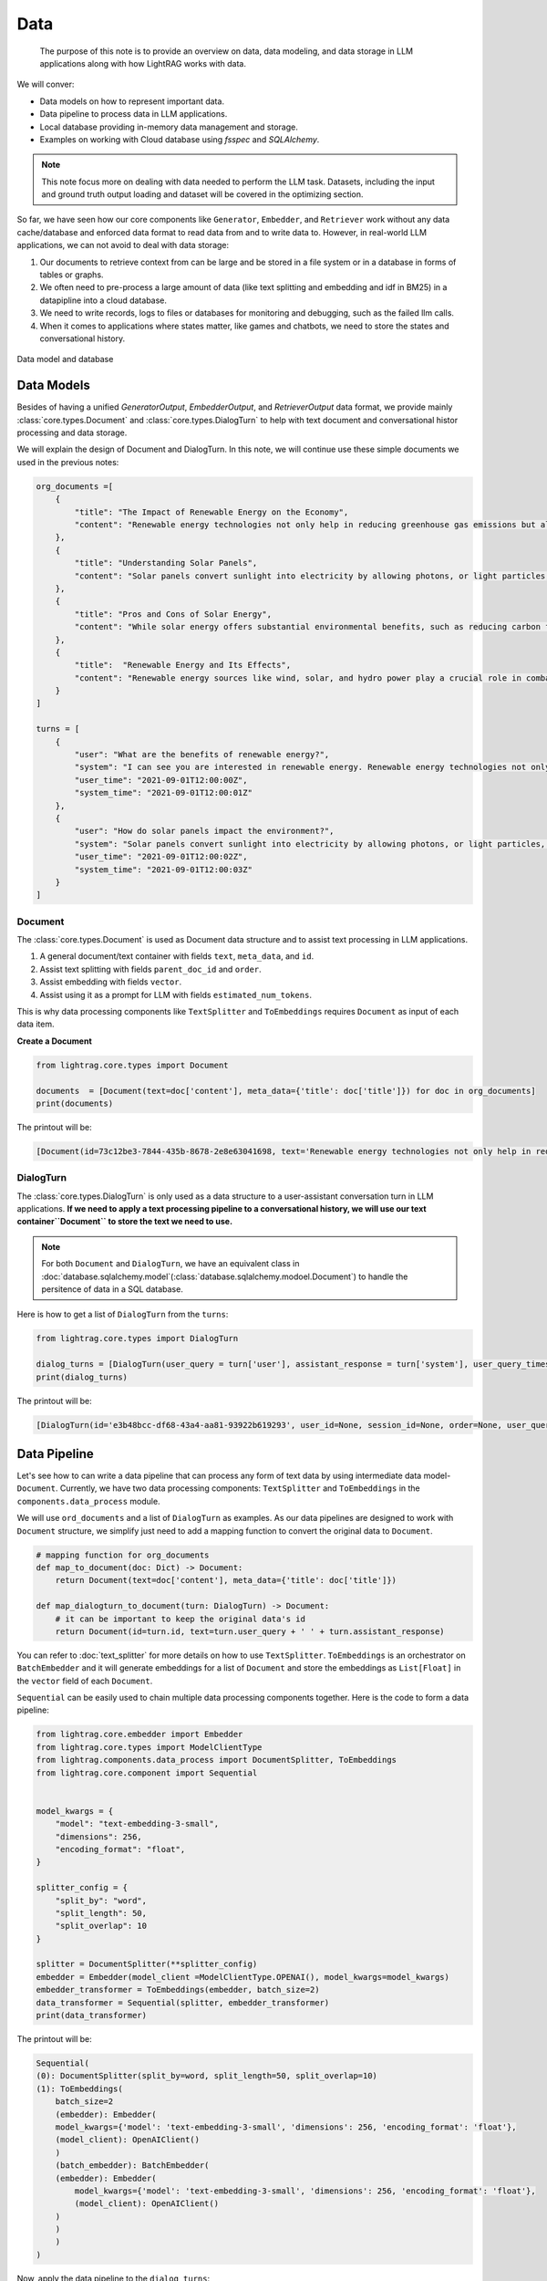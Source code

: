 Data
====================

    The purpose of this note is to provide an overview on data, data modeling, and data storage in LLM applications along with how LightRAG works with data.
We will conver:

* Data models on how to represent important data.
* Data pipeline to process data in LLM applications.
* Local database providing in-memory data management and storage.
* Examples on working with Cloud database using `fsspec` and `SQLAlchemy`.

.. note ::
    This note focus more on dealing with data needed to perform the LLM task.
    Datasets, including the input and ground truth output loading and dataset will be covered in the optimizing section.

So far, we have seen how our core components like ``Generator``, ``Embedder``, and ``Retriever`` work without any data cache/database and enforced data format to read data from and to write data to.
However, in real-world LLM applications, we can not avoid to deal with data storage:

1. Our documents to retrieve context from can be large and be stored in a file system or in a database in forms of tables or graphs.
2. We often need to pre-process a large amount of data (like text splitting and embedding and idf in BM25) in a datapipline into a cloud database.
3. We need to write records, logs to files or databases for monitoring and debugging, such as the failed llm calls.
4. When it comes to applications where states matter, like games and chatbots, we need to store the states and conversational history.


.. figure:: /_static/database.png
    :align: center
    :alt: Data model and database
    :width: 620px

    Data model and database



Data Models
--------------------

Besides of having a unified `GeneratorOutput`, `EmbedderOutput`, and `RetrieverOutput` data format,
we provide mainly :class:`core.types.Document` and :class:`core.types.DialogTurn` to help with text document and conversational histor processing and data storage.

We will explain the design of Document and DialogTurn. In this note, we will continue use these simple documents we used in the previous notes:

.. code-block:: python

    org_documents =[
        {
            "title": "The Impact of Renewable Energy on the Economy",
            "content": "Renewable energy technologies not only help in reducing greenhouse gas emissions but also contribute significantly to the economy by creating jobs in the manufacturing and installation sectors. The growth in renewable energy usage boosts local economies through increased investment in technology and infrastructure."
        },
        {
            "title": "Understanding Solar Panels",
            "content": "Solar panels convert sunlight into electricity by allowing photons, or light particles, to knock electrons free from atoms, generating a flow of electricity. Solar panels are a type of renewable energy technology that has been found to have a significant positive effect on the environment by reducing the reliance on fossil fuels."
        },
        {
            "title": "Pros and Cons of Solar Energy",
            "content": "While solar energy offers substantial environmental benefits, such as reducing carbon footprints and pollution, it also has downsides. The production of solar panels can lead to hazardous waste, and large solar farms require significant land, which can disrupt local ecosystems."
        },
        {
            "title":  "Renewable Energy and Its Effects",
            "content": "Renewable energy sources like wind, solar, and hydro power play a crucial role in combating climate change. They do not produce greenhouse gases during operation, making them essential for sustainable development. However, the initial setup and material sourcing for these technologies can still have environmental impacts."
        }
    ]

    turns = [
        {
            "user": "What are the benefits of renewable energy?",
            "system": "I can see you are interested in renewable energy. Renewable energy technologies not only help in reducing greenhouse gas emissions but also contribute significantly to the economy by creating jobs in the manufacturing and installation sectors. The growth in renewable energy usage boosts local economies through increased investment in technology and infrastructure.",
            "user_time": "2021-09-01T12:00:00Z",
            "system_time": "2021-09-01T12:00:01Z"
        },
        {
            "user": "How do solar panels impact the environment?",
            "system": "Solar panels convert sunlight into electricity by allowing photons, or light particles, to knock electrons free from atoms, generating a flow of electricity. Solar panels are a type of renewable energy technology that has been found to have a significant positive effect on the environment by reducing the reliance on fossil fuels.",
            "user_time": "2021-09-01T12:00:02Z",
            "system_time": "2021-09-01T12:00:03Z"
        }
    ]


Document
~~~~~~~~~~~~~~~
The :class:`core.types.Document` is used as Document data structure and to assist text processing in LLM applications.

1. A general document/text container with fields ``text``, ``meta_data``, and ``id``.
2. Assist text splitting with fields ``parent_doc_id`` and ``order``.
3. Assist embedding with fields ``vector``.
4. Assist using it as a prompt for LLM with fields ``estimated_num_tokens``.

This is why data processing components like ``TextSplitter`` and ``ToEmbeddings``  requires ``Document`` as input of each data item.

**Create a Document**

.. code-block:: python

    from lightrag.core.types import Document

    documents  = [Document(text=doc['content'], meta_data={'title': doc['title']}) for doc in org_documents]
    print(documents)

The printout will be:

.. code-block::

    [Document(id=73c12be3-7844-435b-8678-2e8e63041698, text='Renewable energy technologies not only help in reducing greenhouse gas emissions but also contribute...', meta_data={'title': 'The Impact of Renewable Energy on the Economy'}, vector=[], parent_doc_id=None, order=None, score=None), Document(id=7a17ed45-569a-4206-9670-5316efd58d58, text='Solar panels convert sunlight into electricity by allowing photons, or light particles, to knock ele...', meta_data={'title': 'Understanding Solar Panels'}, vector=[], parent_doc_id=None, order=None, score=None), Document(id=bcbc6ff9-518a-405a-8b0d-840021aa1953, text='While solar energy offers substantial environmental benefits, such as reducing carbon footprints and...', meta_data={'title': 'Pros and Cons of Solar Energy'}, vector=[], parent_doc_id=None, order=None, score=None), Document(id=ec910402-f98f-4077-a958-7335e34ee0c6, text='Renewable energy sources like wind, solar, and hydro power play a crucial role in combating climate ...', meta_data={'title': 'Renewable Energy and Its Effects'}, vector=[], parent_doc_id=None, order=None, score=None)]


DialogTurn
~~~~~~~~~~~~~~~~~~
The :class:`core.types.DialogTurn` is only used as a data structure to a user-assistant conversation turn in LLM applications.
**If we need to apply a text processing pipeline to a conversational history, we will use our text container``Document`` to store the text we need to use.**

.. note ::
    For both ``Document`` and ``DialogTurn``, we have an equivalent class in :doc:`database.sqlalchemy.model`(:class:`database.sqlalchemy.modoel.Document`) to handle the persitence of data in a SQL database.

Here is how to get a list of ``DialogTurn`` from the ``turns``:

.. code-block:: python

    from lightrag.core.types import DialogTurn

    dialog_turns = [DialogTurn(user_query = turn['user'], assistant_response = turn['system'], user_query_timestamp = turn['user_time'], assistant_response_timestamp = turn['system_time']) for turn in turns]
    print(dialog_turns)

The printout will be:

.. code-block::

    [DialogTurn(id='e3b48bcc-df68-43a4-aa81-93922b619293', user_id=None, session_id=None, order=None, user_query='What are the benefits of renewable energy?', assistant_response='I can see you are interested in renewable energy. Renewable energy technologies not only help in reducing greenhouse gas emissions but also contribute significantly to the economy by creating jobs in the manufacturing and installation sectors. The growth in renewable energy usage boosts local economies through increased investment in technology and infrastructure.', user_query_timestamp='2021-09-01T12:00:00Z', assistant_response_timestamp='2021-09-01T12:00:01Z', metadata=None, vector=None), DialogTurn(id='21f0385d-d19a-442f-ae99-910e984cdb65', user_id=None, session_id=None, order=None, user_query='How do solar panels impact the environment?', assistant_response='Solar panels convert sunlight into electricity by allowing photons, or light particles, to knock electrons free from atoms, generating a flow of electricity. Solar panels are a type of renewable energy technology that has been found to have a significant positive effect on the environment by reducing the reliance on fossil fuels.', user_query_timestamp='2021-09-01T12:00:02Z', assistant_response_timestamp='2021-09-01T12:00:03Z', metadata=None, vector=None)]


Data Pipeline
--------------------
Let's see how to can write a data pipeline that can process any form of text data by using intermediate data model-``Document``.
Currently, we have two data processing components: ``TextSplitter`` and ``ToEmbeddings`` in the ``components.data_process`` module.

We will use ``ord_documents`` and a list of ``DialogTurn`` as examples. As our data pipelines are designed to work with ``Document`` structure,
we simplify just need to add a mapping function to convert the original data to ``Document``.

.. code-block:: python

    # mapping function for org_documents
    def map_to_document(doc: Dict) -> Document:
        return Document(text=doc['content'], meta_data={'title': doc['title']})

    def map_dialogturn_to_document(turn: DialogTurn) -> Document:
        # it can be important to keep the original data's id
        return Document(id=turn.id, text=turn.user_query + ' ' + turn.assistant_response)

You can refer to :doc:`text_splitter` for more details on how to use ``TextSplitter``.
``ToEmbeddings`` is an orchestrator on ``BatchEmbedder`` and it will generate embeddings for a list of ``Document`` and store the embeddings as ``List[Float]`` in the ``vector`` field of each ``Document``.

``Sequential`` can be easily used to chain multiple data processing components together.
Here is the code to form a data pipeline:

.. code-block:: python

    from lightrag.core.embedder import Embedder
    from lightrag.core.types import ModelClientType
    from lightrag.components.data_process import DocumentSplitter, ToEmbeddings
    from lightrag.core.component import Sequential


    model_kwargs = {
        "model": "text-embedding-3-small",
        "dimensions": 256,
        "encoding_format": "float",
    }

    splitter_config = {
        "split_by": "word",
        "split_length": 50,
        "split_overlap": 10
    }

    splitter = DocumentSplitter(**splitter_config)
    embedder = Embedder(model_client =ModelClientType.OPENAI(), model_kwargs=model_kwargs)
    embedder_transformer = ToEmbeddings(embedder, batch_size=2)
    data_transformer = Sequential(splitter, embedder_transformer)
    print(data_transformer)

The printout will be:

.. code-block::

    Sequential(
    (0): DocumentSplitter(split_by=word, split_length=50, split_overlap=10)
    (1): ToEmbeddings(
        batch_size=2
        (embedder): Embedder(
        model_kwargs={'model': 'text-embedding-3-small', 'dimensions': 256, 'encoding_format': 'float'},
        (model_client): OpenAIClient()
        )
        (batch_embedder): BatchEmbedder(
        (embedder): Embedder(
            model_kwargs={'model': 'text-embedding-3-small', 'dimensions': 256, 'encoding_format': 'float'},
            (model_client): OpenAIClient()
        )
        )
        )
    )

Now, apply the data pipeline to the ``dialog_turns``:

.. code-block:: python

    dialog_turns_as_documents = [map_dialogturn_to_document(turn) for turn in dialog_turns]
    print(dialog_turns_as_documents)

    # apply data transformation to the documents
    output = data_transformer(dialog_turns_as_documents)
    print(output)

The printout will be:

.. code-block::

    [Document(id=e3b48bcc-df68-43a4-aa81-93922b619293, text='What are the benefits of renewable energy? I can see you are interested in renewable energy. Renewab...', meta_data=None, vector=[], parent_doc_id=None, order=None, score=None), Document(id=21f0385d-d19a-442f-ae99-910e984cdb65, text='How do solar panels impact the environment? Solar panels convert sunlight into electricity by allowi...', meta_data=None, vector=[], parent_doc_id=None, order=None, score=None)]
    Splitting documents: 100%|██████████| 2/2 [00:00<00:00, 609.37it/s]
    Batch embedding documents: 100%|██████████| 2/2 [00:00<00:00,  3.79it/s]
    Adding embeddings to documents from batch: 2it [00:00, 10205.12it/s]
    [Document(id=e636facc-8bc3-483b-afbd-37e1d8ff0526, text='What are the benefits of renewable energy? I can see you are interested in renewable energy. Renewab...', meta_data=None, vector='len: 256', parent_doc_id=e3b48bcc-df68-43a4-aa81-93922b619293, order=0, score=None), Document(id=06ea7cea-c4e4-4f5f-b3e9-2e6f4452827b, text='and installation sectors. The growth in renewable energy usage boosts local economies through increa...', meta_data=None, vector='len: 256', parent_doc_id=e3b48bcc-df68-43a4-aa81-93922b619293, order=1, score=None), Document(id=0018af12-c8fc-49ff-ab64-a2acf8ba4c27, text='How do solar panels impact the environment? Solar panels convert sunlight into electricity by allowi...', meta_data=None, vector='len: 256', parent_doc_id=21f0385d-d19a-442f-ae99-910e984cdb65, order=0, score=None), Document(id=c5431397-2a78-4870-abce-353b738c1b71, text='has been found to have a significant positive effect on the environment by reducing the reliance on ...', meta_data=None, vector='len: 256', parent_doc_id=21f0385d-d19a-442f-ae99-910e984cdb65, order=1, score=None)]



Local database
--------------------
:class:`core.db.LocalDB` is a powerful data management class:

1. It manages a sequence of data items of any data type with CRUD operations.
2. Keep track and apply data transfomation/processing pipelines to its items.
3. Save and load the state of the items to/from a file, including all data and data transformer records.

This table lists its attributes and important methods:

.. list-table::
    :header-rows: 1

    * - Group
      - Attribute/Method
      - Description
    * - Attributes
      - ``name``
      - The name of the database.
    * -
      - ``items``
      - A list of items in the database.
    * -
      - ``transformed_items``
      - A dictionary to store the transformed items.
    * -
      - ``transformer_setups``
      - A dictionary to store the transformer setups.
    * -
      - ``mapper_setups``
      - A dictionary to store the mapping functions used together with transformer.
    * - Data CRUD Operations
      - ``load(items: List[Any])``
      - Load a list of items to the database ``items``.
    * -
      - ``extend(items, List[Any], apply_transformer: bool = True)``
      - Add items to the end of ``items``. Optionally apply transformer from ``transformer_setups``.
    * -
      - ``add(item: Any, index: Optional[int] = None, apply_transformer: bool = True)``
      - Add a single item by index or append to the end. Optionally apply the transformer.
    * -
      - ``delete(index: Optional[int] = None, remove_transformed: bool = True)``
      - Remove items by index or pop the last item. Optionally remove the transformed data as well. Assume the transformed item has the same index as the original item. Might not always be the case.
    * -
      - ``reset()``
      - Reset all attributes to the initial state.
    * - Data Processing
      - ``register_transformer(transformer: Component, key: Optional[str], map_fn: Optional[Callable])``
      - Register a data transformation to the database to be used later.
    * -
      - ``apply_transformer(key: str)``
      - Apply a transformer(``transformer_setups[key]``) to the items in the database and store the transformed items in ``transformed_items``.
    * -
      - ``transform_data(data_transformer: Component, map_fn: Callable, key: str)``
      - Apply a transformer to the items and store the transformer and its mapper in ``transformer_setups`` and ``mapper_setups``. The transformed items are stored in ``transformed_items``.
    * -  Data Persistence
      - ``save_state(filepath: str)``
      - Save the state of the database to a pickle file.
    * -
      - ``load_state(filepath: str)``
      - A class method to load the state of the database from a pickle file.


In-memory management and storage of ``Document`` and ``DialogTurn`` objects are provided by :class:`core.db.LocalDB`.

**LocalDB class**

``LocalDB`` is a container to store and manage a sequence of items of any data type.


**Data Loading and CRUD Operations**

Let's create a ``LocalDB`` to manage the ``dialog_turns``:

.. code-block:: python

    from lightrag.core.db import LocalDB

    dialog_turn_db = LocalDB('dialog_turns')
    print(dialog_turn_db)

    dialog_turn_db.load(dialog_turns)
    print(dialog_turn_db)

The printout will be:

.. code-block::

    LocalDB(name='dialog_turns', items=[], transformed_items={}, mapped_items={}, transformer_setups={}, mapper_setups={})
    LocalDB(name='dialog_turns', items=[DialogTurn(id='e3b48bcc-df68-43a4-aa81-93922b619293', user_id=None, session_id=None, order=None, user_query='What are the benefits of renewable energy?', assistant_response='I can see you are interested in renewable energy. Renewable energy technologies not only help in reducing greenhouse gas emissions but also contribute significantly to the economy by creating jobs in the manufacturing and installation sectors. The growth in renewable energy usage boosts local economies through increased investment in technology and infrastructure.', user_query_timestamp='2021-09-01T12:00:00Z', assistant_response_timestamp='2021-09-01T12:00:01Z', metadata=None, vector=None), DialogTurn(id='21f0385d-d19a-442f-ae99-910e984cdb65', user_id=None, session_id=None, order=None, user_query='How do solar panels impact the environment?', assistant_response='Solar panels convert sunlight into electricity by allowing photons, or light particles, to knock electrons free from atoms, generating a flow of electricity. Solar panels are a type of renewable energy technology that has been found to have a significant positive effect on the environment by reducing the reliance on fossil fuels.', user_query_timestamp='2021-09-01T12:00:02Z', assistant_response_timestamp='2021-09-01T12:00:03Z', metadata=None, vector=None)], transformed_items={}, mapped_items={}, transformer_setups={}, mapper_setups={})


**Data Processing/Transformation Pipeline(such as TextSplitter and Embedder)**

The `LocalDB` will save different transformations in ``transformed_items`` with either user defined key or the default key ``default``.
Here is how to apply the data transformation to the ``items`` in ``dialog_turn_db``:

.. code-block:: python

    key = "split_and_embed"
    dialog_turn_db.transform_data(data_transformer, map_fn=map_dialogturn_to_document, key=key)
    print(dialog_turn_db.transformed_items[key])

**Save/Reload Data**

.. code-block:: python

    dialog_turn_db.save_state(filepath='.storage/dialog_turns.pkl')
    reloaded_dialog_turn_db = LocalDB.load_state(filepath='.storage/dialog_turns.pkl')
    print(reloaded_dialog_turn_db)

Here is the reloaded_dialog_turn_db

.. code-block::

    LocalDB(name='dialog_turns', items=[DialogTurn(id='72daef1d-5731-427c-b2fd-d738a95bddc7', user_id=None, session_id=None, order=None, user_query='What are the benefits of renewable energy?', assistant_response='I can see you are interested in renewable energy. Renewable energy technologies not only help in reducing greenhouse gas emissions but also contribute significantly to the economy by creating jobs in the manufacturing and installation sectors. The growth in renewable energy usage boosts local economies through increased investment in technology and infrastructure.', user_query_timestamp='2021-09-01T12:00:00Z', assistant_response_timestamp='2021-09-01T12:00:01Z', metadata=None, vector=None), DialogTurn(id='6ab9179f-fa00-4189-b068-91f16f4d9441', user_id=None, session_id=None, order=None, user_query='How do solar panels impact the environment?', assistant_response='Solar panels convert sunlight into electricity by allowing photons, or light particles, to knock electrons free from atoms, generating a flow of electricity. Solar panels are a type of renewable energy technology that has been found to have a significant positive effect on the environment by reducing the reliance on fossil fuels.', user_query_timestamp='2021-09-01T12:00:02Z', assistant_response_timestamp='2021-09-01T12:00:03Z', metadata=None, vector=None)], transformed_items={'split_and_embed': [Document(id=77d1e191-4a20-4b05-b4a7-d7da3b107152, text='What are the benefits of renewable energy? I can see you are interested in renewable energy. Renewab...', meta_data=None, vector='len: 256', parent_doc_id=72daef1d-5731-427c-b2fd-d738a95bddc7, order=0, score=None), Document(id=75eaf430-7b63-4e4c-b3fe-4eba7288c4e3, text='and installation sectors. The growth in renewable energy usage boosts local economies through increa...', meta_data=None, vector='len: 256', parent_doc_id=72daef1d-5731-427c-b2fd-d738a95bddc7, order=1, score=None), Document(id=a1a85d93-92dd-4d39-8b5e-0f29511b186e, text='How do solar panels impact the environment? Solar panels convert sunlight into electricity by allowi...', meta_data=None, vector='len: 256', parent_doc_id=6ab9179f-fa00-4189-b068-91f16f4d9441, order=0, score=None), Document(id=8118c379-e3a3-4076-94fe-07cc64fc42ae, text='has been found to have a significant positive effect on the environment by reducing the reliance on ...', meta_data=None, vector='len: 256', parent_doc_id=6ab9179f-fa00-4189-b068-91f16f4d9441, order=1, score=None)]}, mapped_items={}, transformer_setups={}, mapper_setups={})


**Use With Retriever**

**Use With Generator**


Cloud database
--------------------

Suggestion on File reading and writing
------------------------------------------
We dont provide integration on using ``fsspec``, but here we can give you some suggestions on how to use it.



Graph database
--------------------


.. admonition:: API References
   :class: highlight

   - :class:`core.types.Document`
   - :class:`core.types.DialogTurn`
   - :class:`core.db.LocalDB`
   - :class:`components.data_process.DocumentSplitter`
   - :class:`components.data_process.ToEmbeddings`

